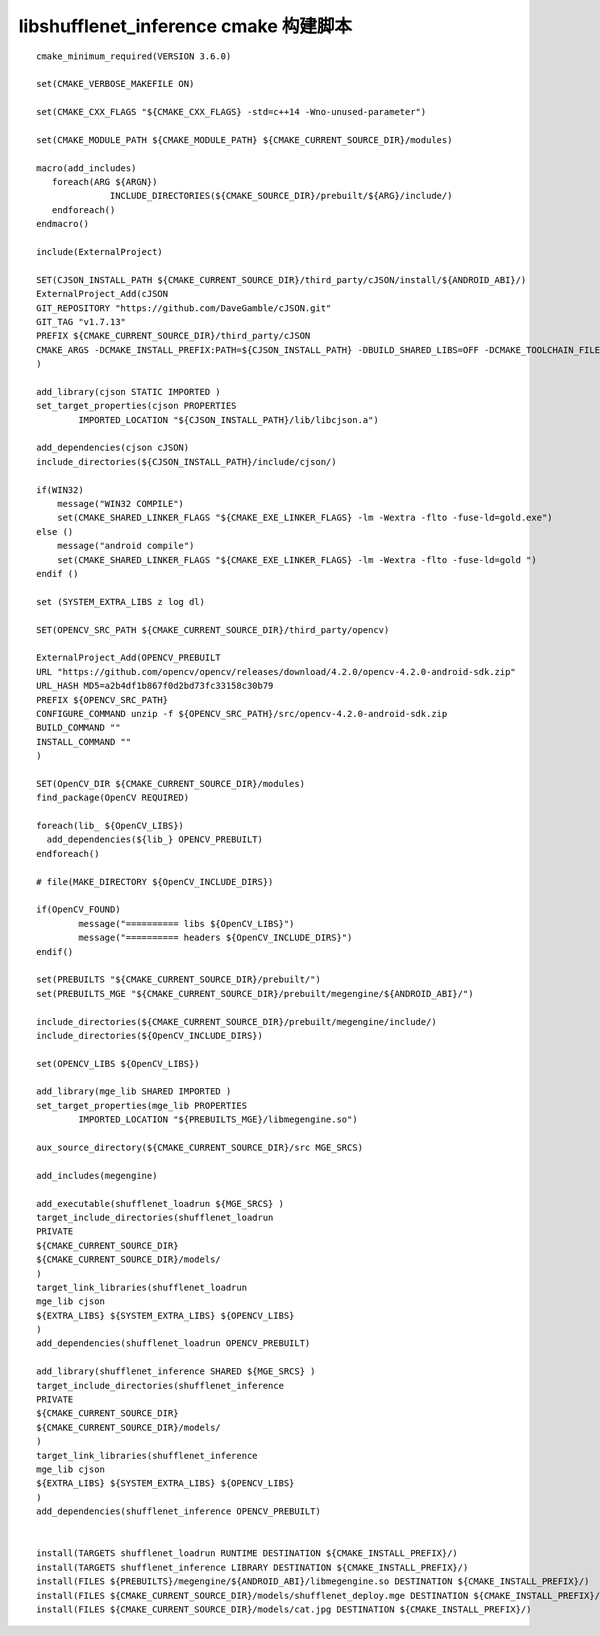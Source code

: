 =======================================
libshufflenet_inference cmake 构建脚本
=======================================

::

    cmake_minimum_required(VERSION 3.6.0)

    set(CMAKE_VERBOSE_MAKEFILE ON)

    set(CMAKE_CXX_FLAGS "${CMAKE_CXX_FLAGS} -std=c++14 -Wno-unused-parameter")

    set(CMAKE_MODULE_PATH ${CMAKE_MODULE_PATH} ${CMAKE_CURRENT_SOURCE_DIR}/modules)

    macro(add_includes)
       foreach(ARG ${ARGN})
                  INCLUDE_DIRECTORIES(${CMAKE_SOURCE_DIR}/prebuilt/${ARG}/include/)
       endforeach()
    endmacro()

    include(ExternalProject)

    SET(CJSON_INSTALL_PATH ${CMAKE_CURRENT_SOURCE_DIR}/third_party/cJSON/install/${ANDROID_ABI}/)
    ExternalProject_Add(cJSON 
    GIT_REPOSITORY "https://github.com/DaveGamble/cJSON.git"
    GIT_TAG "v1.7.13"
    PREFIX ${CMAKE_CURRENT_SOURCE_DIR}/third_party/cJSON
    CMAKE_ARGS -DCMAKE_INSTALL_PREFIX:PATH=${CJSON_INSTALL_PATH} -DBUILD_SHARED_LIBS=OFF -DCMAKE_TOOLCHAIN_FILE=${CMAKE_TOOLCHAIN_FILE} -DANDROID_NDK=${ANDROID_NDK}  -DCMAKE_BUILD_TYPE=${CMAKE_BUILD_TYPE} -DANDROID_ABI=${ANDROID_ABI} -DANDROID_NATIVE_API_LEVEL=${ANDROID_NATIVE_API_LEVEL} -DENABLE_CUSTOM_COMPILER_FLAGS=OFF
    )

    add_library(cjson STATIC IMPORTED )
    set_target_properties(cjson PROPERTIES
            IMPORTED_LOCATION "${CJSON_INSTALL_PATH}/lib/libcjson.a")

    add_dependencies(cjson cJSON)
    include_directories(${CJSON_INSTALL_PATH}/include/cjson/)

    if(WIN32)
        message("WIN32 COMPILE")
        set(CMAKE_SHARED_LINKER_FLAGS "${CMAKE_EXE_LINKER_FLAGS} -lm -Wextra -flto -fuse-ld=gold.exe")
    else ()
        message("android compile")
        set(CMAKE_SHARED_LINKER_FLAGS "${CMAKE_EXE_LINKER_FLAGS} -lm -Wextra -flto -fuse-ld=gold ")
    endif ()

    set (SYSTEM_EXTRA_LIBS z log dl)

    SET(OPENCV_SRC_PATH ${CMAKE_CURRENT_SOURCE_DIR}/third_party/opencv)

    ExternalProject_Add(OPENCV_PREBUILT
    URL "https://github.com/opencv/opencv/releases/download/4.2.0/opencv-4.2.0-android-sdk.zip"
    URL_HASH MD5=a2b4df1b867f0d2bd73fc33158c30b79
    PREFIX ${OPENCV_SRC_PATH}
    CONFIGURE_COMMAND unzip -f ${OPENCV_SRC_PATH}/src/opencv-4.2.0-android-sdk.zip
    BUILD_COMMAND ""
    INSTALL_COMMAND ""
    )

    SET(OpenCV_DIR ${CMAKE_CURRENT_SOURCE_DIR}/modules)
    find_package(OpenCV REQUIRED)

    foreach(lib_ ${OpenCV_LIBS})
      add_dependencies(${lib_} OPENCV_PREBUILT)
    endforeach()

    # file(MAKE_DIRECTORY ${OpenCV_INCLUDE_DIRS})

    if(OpenCV_FOUND)
            message("========== libs ${OpenCV_LIBS}")
            message("========== headers ${OpenCV_INCLUDE_DIRS}")
    endif()

    set(PREBUILTS "${CMAKE_CURRENT_SOURCE_DIR}/prebuilt/")
    set(PREBUILTS_MGE "${CMAKE_CURRENT_SOURCE_DIR}/prebuilt/megengine/${ANDROID_ABI}/")

    include_directories(${CMAKE_CURRENT_SOURCE_DIR}/prebuilt/megengine/include/)
    include_directories(${OpenCV_INCLUDE_DIRS})

    set(OPENCV_LIBS ${OpenCV_LIBS})

    add_library(mge_lib SHARED IMPORTED )
    set_target_properties(mge_lib PROPERTIES
            IMPORTED_LOCATION "${PREBUILTS_MGE}/libmegengine.so")

    aux_source_directory(${CMAKE_CURRENT_SOURCE_DIR}/src MGE_SRCS)

    add_includes(megengine)

    add_executable(shufflenet_loadrun ${MGE_SRCS} )
    target_include_directories(shufflenet_loadrun
    PRIVATE
    ${CMAKE_CURRENT_SOURCE_DIR}
    ${CMAKE_CURRENT_SOURCE_DIR}/models/
    )
    target_link_libraries(shufflenet_loadrun
    mge_lib cjson
    ${EXTRA_LIBS} ${SYSTEM_EXTRA_LIBS} ${OPENCV_LIBS}
    )
    add_dependencies(shufflenet_loadrun OPENCV_PREBUILT)

    add_library(shufflenet_inference SHARED ${MGE_SRCS} )
    target_include_directories(shufflenet_inference
    PRIVATE
    ${CMAKE_CURRENT_SOURCE_DIR}
    ${CMAKE_CURRENT_SOURCE_DIR}/models/
    )
    target_link_libraries(shufflenet_inference
    mge_lib cjson
    ${EXTRA_LIBS} ${SYSTEM_EXTRA_LIBS} ${OPENCV_LIBS}
    )
    add_dependencies(shufflenet_inference OPENCV_PREBUILT)


    install(TARGETS shufflenet_loadrun RUNTIME DESTINATION ${CMAKE_INSTALL_PREFIX}/)
    install(TARGETS shufflenet_inference LIBRARY DESTINATION ${CMAKE_INSTALL_PREFIX}/)
    install(FILES ${PREBUILTS}/megengine/${ANDROID_ABI}/libmegengine.so DESTINATION ${CMAKE_INSTALL_PREFIX}/)
    install(FILES ${CMAKE_CURRENT_SOURCE_DIR}/models/shufflenet_deploy.mge DESTINATION ${CMAKE_INSTALL_PREFIX}/)
    install(FILES ${CMAKE_CURRENT_SOURCE_DIR}/models/cat.jpg DESTINATION ${CMAKE_INSTALL_PREFIX}/)